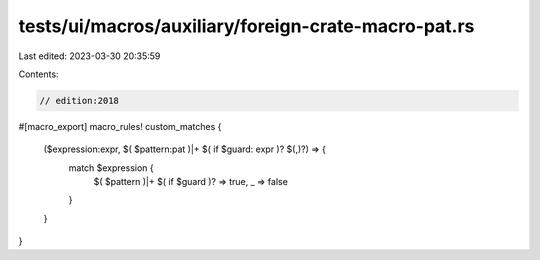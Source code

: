 tests/ui/macros/auxiliary/foreign-crate-macro-pat.rs
====================================================

Last edited: 2023-03-30 20:35:59

Contents:

.. code-block:: rs

    // edition:2018

#[macro_export]
macro_rules! custom_matches {
    ($expression:expr, $( $pattern:pat )|+ $( if $guard: expr )? $(,)?) => {
        match $expression {
            $( $pattern )|+ $( if $guard )? => true,
            _ => false
        }
    }
}


